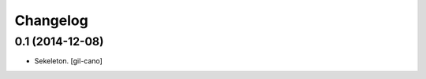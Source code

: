 .. index::
   single: History

Changelog
=========

0.1 (2014-12-08)
----------------

- Sekeleton.
  [gil-cano]
